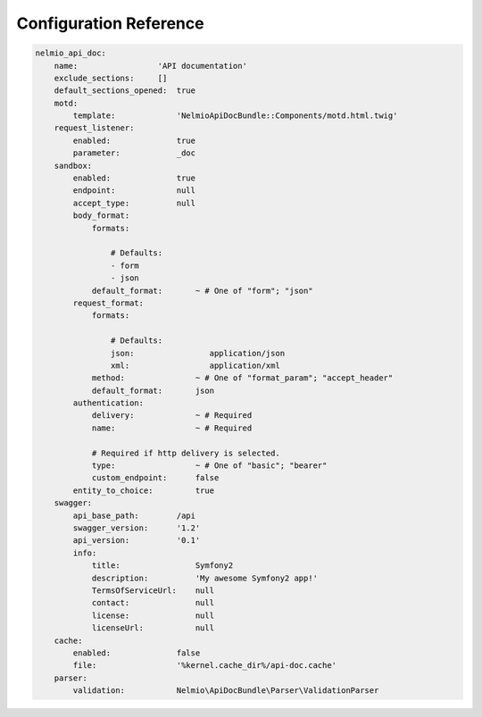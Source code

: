 Configuration Reference
=======================

.. code-block:: yaml

    nelmio_api_doc:
        name:                 'API documentation'
        exclude_sections:     []
        default_sections_opened:  true
        motd:
            template:             'NelmioApiDocBundle::Components/motd.html.twig'
        request_listener:
            enabled:              true
            parameter:            _doc
        sandbox:
            enabled:              true
            endpoint:             null
            accept_type:          null
            body_format:
                formats:

                    # Defaults:
                    - form
                    - json
                default_format:       ~ # One of "form"; "json"
            request_format:
                formats:

                    # Defaults:
                    json:                application/json
                    xml:                 application/xml
                method:               ~ # One of "format_param"; "accept_header"
                default_format:       json
            authentication:
                delivery:             ~ # Required
                name:                 ~ # Required

                # Required if http delivery is selected.
                type:                 ~ # One of "basic"; "bearer"
                custom_endpoint:      false
            entity_to_choice:         true
        swagger:
            api_base_path:        /api
            swagger_version:      '1.2'
            api_version:          '0.1'
            info:
                title:                Symfony2
                description:          'My awesome Symfony2 app!'
                TermsOfServiceUrl:    null
                contact:              null
                license:              null
                licenseUrl:           null
        cache:
            enabled:              false
            file:                 '%kernel.cache_dir%/api-doc.cache'
        parser:
            validation:           Nelmio\ApiDocBundle\Parser\ValidationParser